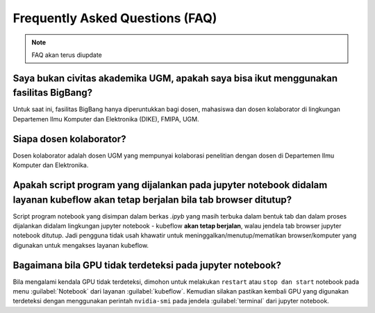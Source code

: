 Frequently Asked Questions (FAQ)
================================

.. note::

   FAQ akan terus diupdate

Saya bukan civitas akademika UGM, apakah saya bisa ikut menggunakan fasilitas BigBang?
--------------------------------------------------------------------------------------
Untuk saat ini, fasilitas BigBang hanya diperuntukkan bagi dosen, mahasiswa dan dosen kolaborator di lingkungan Departemen Ilmu Komputer dan Elektronika (DIKE), FMIPA, UGM.

Siapa dosen kolaborator?
------------------------
Dosen kolaborator adalah dosen UGM yang mempunyai kolaborasi penelitian dengan dosen di Departemen Ilmu Komputer dan Elektronika.

Apakah script program yang dijalankan pada jupyter notebook didalam layanan kubeflow akan tetap berjalan bila tab browser ditutup?
----------------------------------------------------------------------------------------------------------------------------------
Script program notebook yang disimpan dalam berkas *.ipyb* yang masih terbuka dalam bentuk tab dan dalam proses dijalankan didalam lingkungan jupyter notebook - kubeflow **akan tetap berjalan**, walau jendela tab browser jupyter notebook ditutup. Jadi pengguna tidak usah khawatir untuk meninggalkan/menutup/mematikan browser/komputer yang digunakan untuk mengakses layanan kubeflow. 

Bagaimana bila GPU tidak terdeteksi pada jupyter notebook?
----------------------------------------------------------
Bila mengalami kendala GPU tidak terdeteksi, dimohon untuk melakukan ``restart`` atau ``stop dan start`` notebook pada menu :guilabel:`Notebook` dari layanan :guilabel:`kubeflow`. Kemudian silakan pastikan kembali GPU yang digunakan terdeteksi dengan menggunakan perintah ``nvidia-smi`` pada jendela :guilabel:`terminal` dari jupyter notebook.